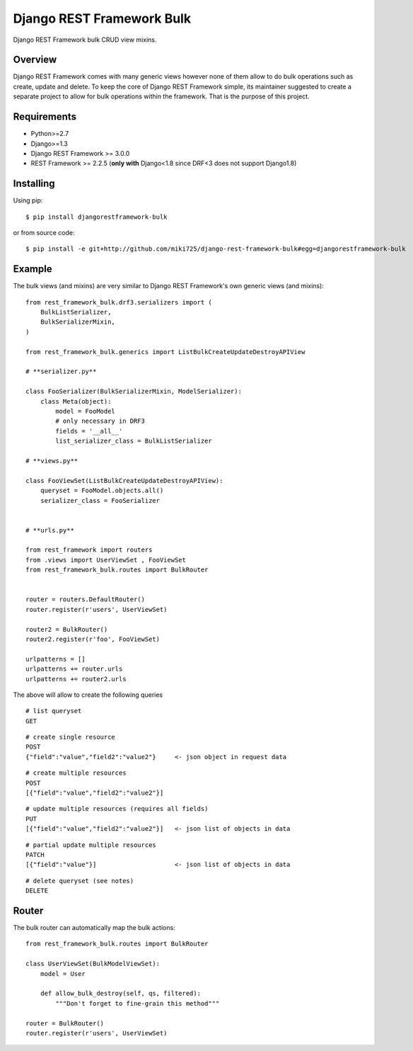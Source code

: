 Django REST Framework Bulk
==========================

.. image:: https://badge.fury.io/py/djangorestframework-bulk.png
    :target: http://badge.fury.io/py/djangorestframework-bulk

.. image:: https://travis-ci.org/miki725/django-rest-framework-bulk.svg?branch=master
    :target: https://travis-ci.org/miki725/django-rest-framework-bulk

Django REST Framework bulk CRUD view mixins.

Overview
--------

Django REST Framework comes with many generic views however none
of them allow to do bulk operations such as create, update and delete.
To keep the core of Django REST Framework simple, its maintainer
suggested to create a separate project to allow for bulk operations
within the framework. That is the purpose of this project.

Requirements
------------

* Python>=2.7
* Django>=1.3
* Django REST Framework >= 3.0.0
* REST Framework >= 2.2.5
  (**only with** Django<1.8 since DRF<3 does not support Django1.8)

Installing
----------

Using pip::

    $ pip install djangorestframework-bulk

or from source code::

    $ pip install -e git+http://github.com/miki725/django-rest-framework-bulk#egg=djangorestframework-bulk

Example
-------

The bulk views (and mixins) are very similar to Django REST Framework's own
generic views (and mixins)::

    
    from rest_framework_bulk.drf3.serializers import (
        BulkListSerializer,
        BulkSerializerMixin,
    )

    from rest_framework_bulk.generics import ListBulkCreateUpdateDestroyAPIView
    
    # **serializer.py**

    class FooSerializer(BulkSerializerMixin, ModelSerializer):
        class Meta(object):
            model = FooModel
            # only necessary in DRF3
            fields = '__all__'
            list_serializer_class = BulkListSerializer

    # **views.py**

    class FooViewSet(ListBulkCreateUpdateDestroyAPIView):
        queryset = FooModel.objects.all()
        serializer_class = FooSerializer


    # **urls.py**

    from rest_framework import routers
    from .views import UserViewSet , FooViewSet
    from rest_framework_bulk.routes import BulkRouter
    
    
    router = routers.DefaultRouter()
    router.register(r'users', UserViewSet)
    
    router2 = BulkRouter()
    router2.register(r'foo', FooViewSet)

    urlpatterns = []
    urlpatterns += router.urls
    urlpatterns += router2.urls

The above will allow to create the following queries

::

    # list queryset
    GET

::

    # create single resource
    POST
    {"field":"value","field2":"value2"}     <- json object in request data

::

    # create multiple resources
    POST
    [{"field":"value","field2":"value2"}]

::

    # update multiple resources (requires all fields)
    PUT
    [{"field":"value","field2":"value2"}]   <- json list of objects in data

::

    # partial update multiple resources
    PATCH
    [{"field":"value"}]                     <- json list of objects in data

::

    # delete queryset (see notes)
    DELETE

Router
------

The bulk router can automatically map the bulk actions::

    from rest_framework_bulk.routes import BulkRouter

    class UserViewSet(BulkModelViewSet):
        model = User

        def allow_bulk_destroy(self, qs, filtered):
            """Don't forget to fine-grain this method"""

    router = BulkRouter()
    router.register(r'users', UserViewSet)
